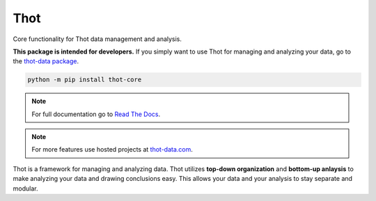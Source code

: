 ####
Thot
####

Core functionality for Thot data management and analysis.

**This package is intended for developers.** If you simply want to use Thot for managing and analyzing your data, go to the `thot-data package <https://pypi.org/project/thot-data/>`_.

.. code-block:: bash

	python -m pip install thot-core

.. note::
	For full documentation go to `Read The Docs <https://thot-data-docs.readthedocs.io/en/latest/>`_.

.. note::
	For more features use hosted projects at `thot-data.com <http://www.thot-data.com>`_.

Thot is a framework for managing and analyzing data. Thot utilizes **top-down organization** and **bottom-up anlaysis** to make analyzing your data and drawing conclusions easy. This allows your data and your analysis to stay separate and modular.